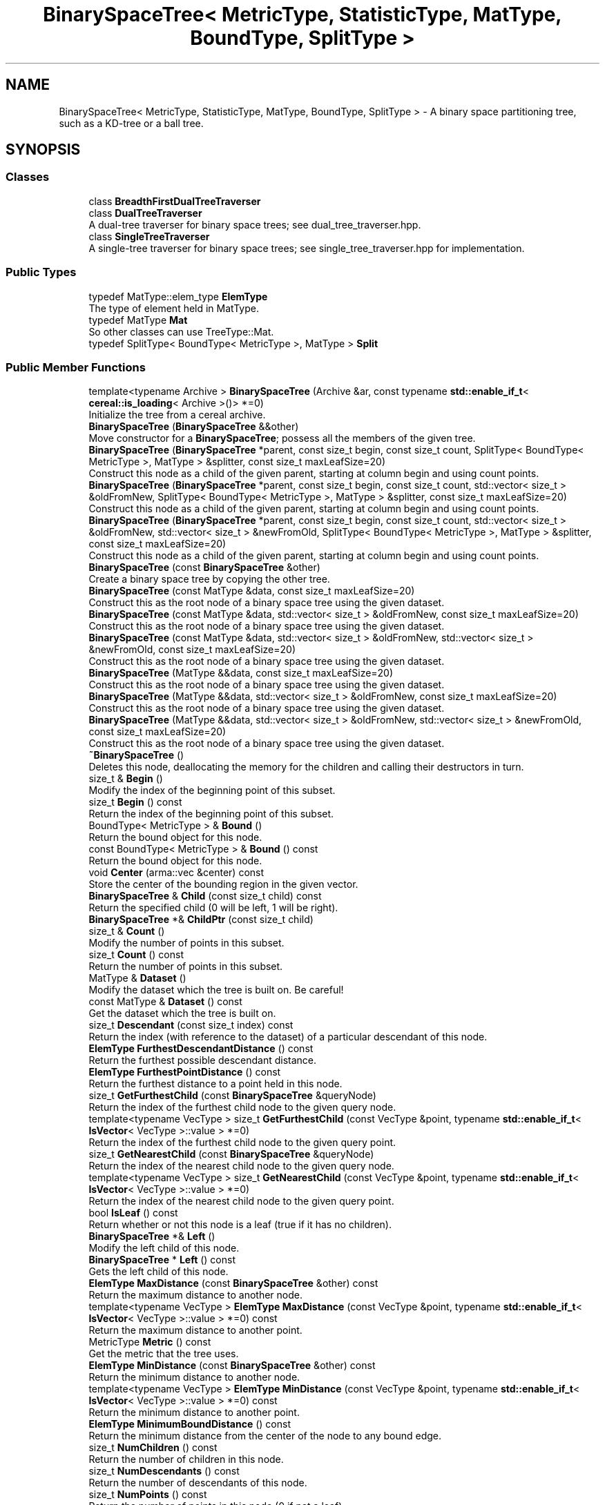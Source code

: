 .TH "BinarySpaceTree< MetricType, StatisticType, MatType, BoundType, SplitType >" 3 "Sun Jun 20 2021" "Version 3.4.2" "mlpack" \" -*- nroff -*-
.ad l
.nh
.SH NAME
BinarySpaceTree< MetricType, StatisticType, MatType, BoundType, SplitType > \- A binary space partitioning tree, such as a KD-tree or a ball tree\&.  

.SH SYNOPSIS
.br
.PP
.SS "Classes"

.in +1c
.ti -1c
.RI "class \fBBreadthFirstDualTreeTraverser\fP"
.br
.ti -1c
.RI "class \fBDualTreeTraverser\fP"
.br
.RI "A dual-tree traverser for binary space trees; see dual_tree_traverser\&.hpp\&. "
.ti -1c
.RI "class \fBSingleTreeTraverser\fP"
.br
.RI "A single-tree traverser for binary space trees; see single_tree_traverser\&.hpp for implementation\&. "
.in -1c
.SS "Public Types"

.in +1c
.ti -1c
.RI "typedef MatType::elem_type \fBElemType\fP"
.br
.RI "The type of element held in MatType\&. "
.ti -1c
.RI "typedef MatType \fBMat\fP"
.br
.RI "So other classes can use TreeType::Mat\&. "
.ti -1c
.RI "typedef SplitType< BoundType< MetricType >, MatType > \fBSplit\fP"
.br
.in -1c
.SS "Public Member Functions"

.in +1c
.ti -1c
.RI "template<typename Archive > \fBBinarySpaceTree\fP (Archive &ar, const typename \fBstd::enable_if_t\fP< \fBcereal::is_loading\fP< Archive >()> *=0)"
.br
.RI "Initialize the tree from a cereal archive\&. "
.ti -1c
.RI "\fBBinarySpaceTree\fP (\fBBinarySpaceTree\fP &&other)"
.br
.RI "Move constructor for a \fBBinarySpaceTree\fP; possess all the members of the given tree\&. "
.ti -1c
.RI "\fBBinarySpaceTree\fP (\fBBinarySpaceTree\fP *parent, const size_t begin, const size_t count, SplitType< BoundType< MetricType >, MatType > &splitter, const size_t maxLeafSize=20)"
.br
.RI "Construct this node as a child of the given parent, starting at column begin and using count points\&. "
.ti -1c
.RI "\fBBinarySpaceTree\fP (\fBBinarySpaceTree\fP *parent, const size_t begin, const size_t count, std::vector< size_t > &oldFromNew, SplitType< BoundType< MetricType >, MatType > &splitter, const size_t maxLeafSize=20)"
.br
.RI "Construct this node as a child of the given parent, starting at column begin and using count points\&. "
.ti -1c
.RI "\fBBinarySpaceTree\fP (\fBBinarySpaceTree\fP *parent, const size_t begin, const size_t count, std::vector< size_t > &oldFromNew, std::vector< size_t > &newFromOld, SplitType< BoundType< MetricType >, MatType > &splitter, const size_t maxLeafSize=20)"
.br
.RI "Construct this node as a child of the given parent, starting at column begin and using count points\&. "
.ti -1c
.RI "\fBBinarySpaceTree\fP (const \fBBinarySpaceTree\fP &other)"
.br
.RI "Create a binary space tree by copying the other tree\&. "
.ti -1c
.RI "\fBBinarySpaceTree\fP (const MatType &data, const size_t maxLeafSize=20)"
.br
.RI "Construct this as the root node of a binary space tree using the given dataset\&. "
.ti -1c
.RI "\fBBinarySpaceTree\fP (const MatType &data, std::vector< size_t > &oldFromNew, const size_t maxLeafSize=20)"
.br
.RI "Construct this as the root node of a binary space tree using the given dataset\&. "
.ti -1c
.RI "\fBBinarySpaceTree\fP (const MatType &data, std::vector< size_t > &oldFromNew, std::vector< size_t > &newFromOld, const size_t maxLeafSize=20)"
.br
.RI "Construct this as the root node of a binary space tree using the given dataset\&. "
.ti -1c
.RI "\fBBinarySpaceTree\fP (MatType &&data, const size_t maxLeafSize=20)"
.br
.RI "Construct this as the root node of a binary space tree using the given dataset\&. "
.ti -1c
.RI "\fBBinarySpaceTree\fP (MatType &&data, std::vector< size_t > &oldFromNew, const size_t maxLeafSize=20)"
.br
.RI "Construct this as the root node of a binary space tree using the given dataset\&. "
.ti -1c
.RI "\fBBinarySpaceTree\fP (MatType &&data, std::vector< size_t > &oldFromNew, std::vector< size_t > &newFromOld, const size_t maxLeafSize=20)"
.br
.RI "Construct this as the root node of a binary space tree using the given dataset\&. "
.ti -1c
.RI "\fB~BinarySpaceTree\fP ()"
.br
.RI "Deletes this node, deallocating the memory for the children and calling their destructors in turn\&. "
.ti -1c
.RI "size_t & \fBBegin\fP ()"
.br
.RI "Modify the index of the beginning point of this subset\&. "
.ti -1c
.RI "size_t \fBBegin\fP () const"
.br
.RI "Return the index of the beginning point of this subset\&. "
.ti -1c
.RI "BoundType< MetricType > & \fBBound\fP ()"
.br
.RI "Return the bound object for this node\&. "
.ti -1c
.RI "const BoundType< MetricType > & \fBBound\fP () const"
.br
.RI "Return the bound object for this node\&. "
.ti -1c
.RI "void \fBCenter\fP (arma::vec &center) const"
.br
.RI "Store the center of the bounding region in the given vector\&. "
.ti -1c
.RI "\fBBinarySpaceTree\fP & \fBChild\fP (const size_t child) const"
.br
.RI "Return the specified child (0 will be left, 1 will be right)\&. "
.ti -1c
.RI "\fBBinarySpaceTree\fP *& \fBChildPtr\fP (const size_t child)"
.br
.ti -1c
.RI "size_t & \fBCount\fP ()"
.br
.RI "Modify the number of points in this subset\&. "
.ti -1c
.RI "size_t \fBCount\fP () const"
.br
.RI "Return the number of points in this subset\&. "
.ti -1c
.RI "MatType & \fBDataset\fP ()"
.br
.RI "Modify the dataset which the tree is built on\&. Be careful! "
.ti -1c
.RI "const MatType & \fBDataset\fP () const"
.br
.RI "Get the dataset which the tree is built on\&. "
.ti -1c
.RI "size_t \fBDescendant\fP (const size_t index) const"
.br
.RI "Return the index (with reference to the dataset) of a particular descendant of this node\&. "
.ti -1c
.RI "\fBElemType\fP \fBFurthestDescendantDistance\fP () const"
.br
.RI "Return the furthest possible descendant distance\&. "
.ti -1c
.RI "\fBElemType\fP \fBFurthestPointDistance\fP () const"
.br
.RI "Return the furthest distance to a point held in this node\&. "
.ti -1c
.RI "size_t \fBGetFurthestChild\fP (const \fBBinarySpaceTree\fP &queryNode)"
.br
.RI "Return the index of the furthest child node to the given query node\&. "
.ti -1c
.RI "template<typename VecType > size_t \fBGetFurthestChild\fP (const VecType &point, typename \fBstd::enable_if_t\fP< \fBIsVector\fP< VecType >::value > *=0)"
.br
.RI "Return the index of the furthest child node to the given query point\&. "
.ti -1c
.RI "size_t \fBGetNearestChild\fP (const \fBBinarySpaceTree\fP &queryNode)"
.br
.RI "Return the index of the nearest child node to the given query node\&. "
.ti -1c
.RI "template<typename VecType > size_t \fBGetNearestChild\fP (const VecType &point, typename \fBstd::enable_if_t\fP< \fBIsVector\fP< VecType >::value > *=0)"
.br
.RI "Return the index of the nearest child node to the given query point\&. "
.ti -1c
.RI "bool \fBIsLeaf\fP () const"
.br
.RI "Return whether or not this node is a leaf (true if it has no children)\&. "
.ti -1c
.RI "\fBBinarySpaceTree\fP *& \fBLeft\fP ()"
.br
.RI "Modify the left child of this node\&. "
.ti -1c
.RI "\fBBinarySpaceTree\fP * \fBLeft\fP () const"
.br
.RI "Gets the left child of this node\&. "
.ti -1c
.RI "\fBElemType\fP \fBMaxDistance\fP (const \fBBinarySpaceTree\fP &other) const"
.br
.RI "Return the maximum distance to another node\&. "
.ti -1c
.RI "template<typename VecType > \fBElemType\fP \fBMaxDistance\fP (const VecType &point, typename \fBstd::enable_if_t\fP< \fBIsVector\fP< VecType >::value > *=0) const"
.br
.RI "Return the maximum distance to another point\&. "
.ti -1c
.RI "MetricType \fBMetric\fP () const"
.br
.RI "Get the metric that the tree uses\&. "
.ti -1c
.RI "\fBElemType\fP \fBMinDistance\fP (const \fBBinarySpaceTree\fP &other) const"
.br
.RI "Return the minimum distance to another node\&. "
.ti -1c
.RI "template<typename VecType > \fBElemType\fP \fBMinDistance\fP (const VecType &point, typename \fBstd::enable_if_t\fP< \fBIsVector\fP< VecType >::value > *=0) const"
.br
.RI "Return the minimum distance to another point\&. "
.ti -1c
.RI "\fBElemType\fP \fBMinimumBoundDistance\fP () const"
.br
.RI "Return the minimum distance from the center of the node to any bound edge\&. "
.ti -1c
.RI "size_t \fBNumChildren\fP () const"
.br
.RI "Return the number of children in this node\&. "
.ti -1c
.RI "size_t \fBNumDescendants\fP () const"
.br
.RI "Return the number of descendants of this node\&. "
.ti -1c
.RI "size_t \fBNumPoints\fP () const"
.br
.RI "Return the number of points in this node (0 if not a leaf)\&. "
.ti -1c
.RI "\fBBinarySpaceTree\fP & \fBoperator=\fP (\fBBinarySpaceTree\fP &&other)"
.br
.RI "Take ownership of the given \fBBinarySpaceTree\fP\&. "
.ti -1c
.RI "\fBBinarySpaceTree\fP & \fBoperator=\fP (const \fBBinarySpaceTree\fP &other)"
.br
.RI "Copy the given BinarySaceTree\&. "
.ti -1c
.RI "\fBBinarySpaceTree\fP *& \fBParent\fP ()"
.br
.RI "Modify the parent of this node\&. "
.ti -1c
.RI "\fBBinarySpaceTree\fP * \fBParent\fP () const"
.br
.RI "Gets the parent of this node\&. "
.ti -1c
.RI "\fBElemType\fP & \fBParentDistance\fP ()"
.br
.RI "Modify the distance from the center of this node to the center of the parent node\&. "
.ti -1c
.RI "\fBElemType\fP \fBParentDistance\fP () const"
.br
.RI "Return the distance from the center of this node to the center of the parent node\&. "
.ti -1c
.RI "size_t \fBPoint\fP (const size_t index) const"
.br
.RI "Return the index (with reference to the dataset) of a particular point in this node\&. "
.ti -1c
.RI "\fBmath::RangeType\fP< \fBElemType\fP > \fBRangeDistance\fP (const \fBBinarySpaceTree\fP &other) const"
.br
.RI "Return the minimum and maximum distance to another node\&. "
.ti -1c
.RI "template<typename VecType > \fBmath::RangeType\fP< \fBElemType\fP > \fBRangeDistance\fP (const VecType &point, typename \fBstd::enable_if_t\fP< \fBIsVector\fP< VecType >::value > *=0) const"
.br
.RI "Return the minimum and maximum distance to another point\&. "
.ti -1c
.RI "\fBBinarySpaceTree\fP *& \fBRight\fP ()"
.br
.RI "Modify the right child of this node\&. "
.ti -1c
.RI "\fBBinarySpaceTree\fP * \fBRight\fP () const"
.br
.RI "Gets the right child of this node\&. "
.ti -1c
.RI "template<typename Archive > void \fBserialize\fP (Archive &ar, const uint32_t version)"
.br
.RI "Serialize the tree\&. "
.ti -1c
.RI "StatisticType & \fBStat\fP ()"
.br
.RI "Return the statistic object for this node\&. "
.ti -1c
.RI "const StatisticType & \fBStat\fP () const"
.br
.RI "Return the statistic object for this node\&. "
.in -1c
.SS "Protected Member Functions"

.in +1c
.ti -1c
.RI "\fBBinarySpaceTree\fP ()"
.br
.RI "A default constructor\&. "
.in -1c
.SH "Detailed Description"
.PP 

.SS "template<typename MetricType, typename StatisticType = EmptyStatistic, typename MatType = arma::mat, template< typename BoundMetricType, typename\&.\&.\&. > class BoundType = bound::HRectBound, template< typename SplitBoundType, typename SplitMatType > class SplitType = MidpointSplit>
.br
class mlpack::tree::BinarySpaceTree< MetricType, StatisticType, MatType, BoundType, SplitType >"
A binary space partitioning tree, such as a KD-tree or a ball tree\&. 

Once the bound and type of dataset is defined, the tree will construct itself\&. Call the constructor with the dataset to build the tree on, and the entire tree will be built\&.
.PP
This particular tree does not allow growth, so you cannot add or delete nodes from it\&. If you need to add or delete a node, the better procedure is to rebuild the tree entirely\&.
.PP
This tree does take one runtime parameter in the constructor, which is the max leaf size to be used\&.
.PP
\fBTemplate Parameters\fP
.RS 4
\fIMetricType\fP The metric used for tree-building\&. The BoundType may place restrictions on the metrics that can be used\&. 
.br
\fIStatisticType\fP Extra data contained in the node\&. See \fBstatistic\&.hpp\fP for the necessary skeleton interface\&. 
.br
\fIMatType\fP The dataset class\&. 
.br
\fIBoundType\fP The bound used for each node\&. HRectBound, the default, requires that an LMetric<> is used for MetricType (so, EuclideanDistance, ManhattanDistance, etc\&.)\&. 
.br
\fISplitType\fP The class that partitions the dataset/points at a particular node into two parts\&. Its definition decides the way this split is done\&. 
.RE
.PP

.PP
Definition at line 54 of file binary_space_tree\&.hpp\&.
.SH "Member Typedef Documentation"
.PP 
.SS "typedef MatType::elem_type \fBElemType\fP"

.PP
The type of element held in MatType\&. 
.PP
Definition at line 60 of file binary_space_tree\&.hpp\&.
.SS "typedef MatType \fBMat\fP"

.PP
So other classes can use TreeType::Mat\&. 
.PP
Definition at line 58 of file binary_space_tree\&.hpp\&.
.SS "typedef SplitType<BoundType<MetricType>, MatType> \fBSplit\fP"

.PP
Definition at line 62 of file binary_space_tree\&.hpp\&.
.SH "Constructor & Destructor Documentation"
.PP 
.SS "\fBBinarySpaceTree\fP (const MatType & data, const size_t maxLeafSize = \fC20\fP)"

.PP
Construct this as the root node of a binary space tree using the given dataset\&. This will copy the input matrix; if you don't want this, consider using the constructor that takes an rvalue reference and use std::move()\&.
.PP
\fBParameters\fP
.RS 4
\fIdata\fP Dataset to create tree from\&. This will be copied! 
.br
\fImaxLeafSize\fP Size of each leaf in the tree\&. 
.RE
.PP

.SS "\fBBinarySpaceTree\fP (const MatType & data, std::vector< size_t > & oldFromNew, const size_t maxLeafSize = \fC20\fP)"

.PP
Construct this as the root node of a binary space tree using the given dataset\&. This will copy the input matrix and modify its ordering; a mapping of the old point indices to the new point indices is filled\&. If you don't want the matrix to be copied, consider using the constructor that takes an rvalue reference and use std::move()\&.
.PP
\fBParameters\fP
.RS 4
\fIdata\fP Dataset to create tree from\&. This will be copied! 
.br
\fIoldFromNew\fP Vector which will be filled with the old positions for each new point\&. 
.br
\fImaxLeafSize\fP Size of each leaf in the tree\&. 
.RE
.PP

.SS "\fBBinarySpaceTree\fP (const MatType & data, std::vector< size_t > & oldFromNew, std::vector< size_t > & newFromOld, const size_t maxLeafSize = \fC20\fP)"

.PP
Construct this as the root node of a binary space tree using the given dataset\&. This will copy the input matrix and modify its ordering; a mapping of the old point indices to the new point indices is filled, as well as a mapping of the new point indices to the old point indices\&. If you don't want the matrix to be copied, consider using the constructor that takes an rvalue reference and use std::move()\&.
.PP
\fBParameters\fP
.RS 4
\fIdata\fP Dataset to create tree from\&. This will be copied! 
.br
\fIoldFromNew\fP Vector which will be filled with the old positions for each new point\&. 
.br
\fInewFromOld\fP Vector which will be filled with the new positions for each old point\&. 
.br
\fImaxLeafSize\fP Size of each leaf in the tree\&. 
.RE
.PP

.SS "\fBBinarySpaceTree\fP (MatType && data, const size_t maxLeafSize = \fC20\fP)"

.PP
Construct this as the root node of a binary space tree using the given dataset\&. This will take ownership of the data matrix; if you don't want this, consider using the constructor that takes a const reference to a dataset\&.
.PP
\fBParameters\fP
.RS 4
\fIdata\fP Dataset to create tree from\&. 
.br
\fImaxLeafSize\fP Size of each leaf in the tree\&. 
.RE
.PP

.SS "\fBBinarySpaceTree\fP (MatType && data, std::vector< size_t > & oldFromNew, const size_t maxLeafSize = \fC20\fP)"

.PP
Construct this as the root node of a binary space tree using the given dataset\&. This will take ownership of the data matrix; a mapping of the old point indices to the new point indices is filled\&. If you don't want the matrix to have its ownership taken, consider using the constructor that takes a const reference to a dataset\&.
.PP
\fBParameters\fP
.RS 4
\fIdata\fP Dataset to create tree from\&. 
.br
\fIoldFromNew\fP Vector which will be filled with the old positions for each new point\&. 
.br
\fImaxLeafSize\fP Size of each leaf in the tree\&. 
.RE
.PP

.SS "\fBBinarySpaceTree\fP (MatType && data, std::vector< size_t > & oldFromNew, std::vector< size_t > & newFromOld, const size_t maxLeafSize = \fC20\fP)"

.PP
Construct this as the root node of a binary space tree using the given dataset\&. This will take ownership of the data matrix; a mapping of the old point indices to the new point indices is filled, as well as a mapping of the new point indices to the old point indices\&. If you don't want the matrix to have its ownership taken, consider using the constructor that takes a const reference to a dataset\&.
.PP
\fBParameters\fP
.RS 4
\fIdata\fP Dataset to create tree from\&. 
.br
\fIoldFromNew\fP Vector which will be filled with the old positions for each new point\&. 
.br
\fInewFromOld\fP Vector which will be filled with the new positions for each old point\&. 
.br
\fImaxLeafSize\fP Size of each leaf in the tree\&. 
.RE
.PP

.SS "\fBBinarySpaceTree\fP (\fBBinarySpaceTree\fP< MetricType, StatisticType, MatType, BoundType, SplitType > * parent, const size_t begin, const size_t count, SplitType< BoundType< MetricType >, MatType > & splitter, const size_t maxLeafSize = \fC20\fP)"

.PP
Construct this node as a child of the given parent, starting at column begin and using count points\&. The ordering of that subset of points in the parent's data matrix will be modified! This is used for recursive tree-building by the other constructors which don't specify point indices\&.
.PP
\fBParameters\fP
.RS 4
\fIparent\fP Parent of this node\&. Its dataset will be modified! 
.br
\fIbegin\fP Index of point to start tree construction with\&. 
.br
\fIcount\fP Number of points to use to construct tree\&. 
.br
\fIsplitter\fP Instantiated node splitter object\&. 
.br
\fImaxLeafSize\fP Size of each leaf in the tree\&. 
.RE
.PP

.SS "\fBBinarySpaceTree\fP (\fBBinarySpaceTree\fP< MetricType, StatisticType, MatType, BoundType, SplitType > * parent, const size_t begin, const size_t count, std::vector< size_t > & oldFromNew, SplitType< BoundType< MetricType >, MatType > & splitter, const size_t maxLeafSize = \fC20\fP)"

.PP
Construct this node as a child of the given parent, starting at column begin and using count points\&. The ordering of that subset of points in the parent's data matrix will be modified! This is used for recursive tree-building by the other constructors which don't specify point indices\&.
.PP
A mapping of the old point indices to the new point indices is filled, but it is expected that the vector is already allocated with size greater than or equal to (begin + count), and if that is not true, invalid memory reads (and writes) will occur\&.
.PP
\fBParameters\fP
.RS 4
\fIparent\fP Parent of this node\&. Its dataset will be modified! 
.br
\fIbegin\fP Index of point to start tree construction with\&. 
.br
\fIcount\fP Number of points to use to construct tree\&. 
.br
\fIoldFromNew\fP Vector which will be filled with the old positions for each new point\&. 
.br
\fIsplitter\fP Instantiated node splitter object\&. 
.br
\fImaxLeafSize\fP Size of each leaf in the tree\&. 
.RE
.PP

.SS "\fBBinarySpaceTree\fP (\fBBinarySpaceTree\fP< MetricType, StatisticType, MatType, BoundType, SplitType > * parent, const size_t begin, const size_t count, std::vector< size_t > & oldFromNew, std::vector< size_t > & newFromOld, SplitType< BoundType< MetricType >, MatType > & splitter, const size_t maxLeafSize = \fC20\fP)"

.PP
Construct this node as a child of the given parent, starting at column begin and using count points\&. The ordering of that subset of points in the parent's data matrix will be modified! This is used for recursive tree-building by the other constructors which don't specify point indices\&.
.PP
A mapping of the old point indices to the new point indices is filled, as well as a mapping of the new point indices to the old point indices\&. It is expected that the vector is already allocated with size greater than or equal to (begin_in + count_in), and if that is not true, invalid memory reads (and writes) will occur\&.
.PP
\fBParameters\fP
.RS 4
\fIparent\fP Parent of this node\&. Its dataset will be modified! 
.br
\fIbegin\fP Index of point to start tree construction with\&. 
.br
\fIcount\fP Number of points to use to construct tree\&. 
.br
\fIoldFromNew\fP Vector which will be filled with the old positions for each new point\&. 
.br
\fInewFromOld\fP Vector which will be filled with the new positions for each old point\&. 
.br
\fIsplitter\fP Splitter matrix to use\&. 
.br
\fImaxLeafSize\fP Size of each leaf in the tree\&. 
.RE
.PP

.SS "\fBBinarySpaceTree\fP (const \fBBinarySpaceTree\fP< MetricType, StatisticType, MatType, BoundType, SplitType > & other)"

.PP
Create a binary space tree by copying the other tree\&. Be careful! This can take a long time and use a lot of memory\&.
.PP
\fBParameters\fP
.RS 4
\fIother\fP Tree to be copied\&. 
.RE
.PP

.SS "\fBBinarySpaceTree\fP (\fBBinarySpaceTree\fP< MetricType, StatisticType, MatType, BoundType, SplitType > && other)"

.PP
Move constructor for a \fBBinarySpaceTree\fP; possess all the members of the given tree\&. 
.SS "\fBBinarySpaceTree\fP (Archive & ar, const typename \fBstd::enable_if_t\fP< \fBcereal::is_loading\fP< Archive >()> * = \fC0\fP)"

.PP
Initialize the tree from a cereal archive\&. 
.PP
\fBParameters\fP
.RS 4
\fIar\fP Archive to load tree from\&. Must be an iarchive, not an oarchive\&. 
.RE
.PP

.SS "~\fBBinarySpaceTree\fP ()"

.PP
Deletes this node, deallocating the memory for the children and calling their destructors in turn\&. This will invalidate any pointers or references to any nodes which are children of this one\&. 
.SS "\fBBinarySpaceTree\fP ()\fC [protected]\fP"

.PP
A default constructor\&. This is meant to only be used with cereal, which is allowed with the friend declaration below\&. This does not return a valid tree! The method must be protected, so that the serialization shim can work with the default constructor\&. 
.SH "Member Function Documentation"
.PP 
.SS "size_t& Begin ()\fC [inline]\fP"

.PP
Modify the index of the beginning point of this subset\&. 
.PP
Definition at line 500 of file binary_space_tree\&.hpp\&.
.SS "size_t Begin () const\fC [inline]\fP"

.PP
Return the index of the beginning point of this subset\&. 
.PP
Definition at line 498 of file binary_space_tree\&.hpp\&.
.SS "BoundType<MetricType>& Bound ()\fC [inline]\fP"

.PP
Return the bound object for this node\&. 
.PP
Definition at line 321 of file binary_space_tree\&.hpp\&.
.SS "const BoundType<MetricType>& Bound () const\fC [inline]\fP"

.PP
Return the bound object for this node\&. 
.PP
Definition at line 319 of file binary_space_tree\&.hpp\&.
.PP
Referenced by BinarySpaceTree< MetricType, StatisticType, MatType, BoundType, SplitType >::MaxDistance(), BinarySpaceTree< MetricType, StatisticType, MatType, BoundType, SplitType >::MinDistance(), and BinarySpaceTree< MetricType, StatisticType, MatType, BoundType, SplitType >::RangeDistance()\&.
.SS "void Center (arma::vec & center) const\fC [inline]\fP"

.PP
Store the center of the bounding region in the given vector\&. 
.PP
Definition at line 508 of file binary_space_tree\&.hpp\&.
.SS "\fBBinarySpaceTree\fP& Child (const size_t child) const"

.PP
Return the specified child (0 will be left, 1 will be right)\&. If the index is greater than 1, this will return the right child\&.
.PP
\fBParameters\fP
.RS 4
\fIchild\fP Index of child to return\&. 
.RE
.PP

.SS "\fBBinarySpaceTree\fP*& ChildPtr (const size_t child)\fC [inline]\fP"

.PP
Definition at line 420 of file binary_space_tree\&.hpp\&.
.SS "size_t& Count ()\fC [inline]\fP"

.PP
Modify the number of points in this subset\&. 
.PP
Definition at line 505 of file binary_space_tree\&.hpp\&.
.SS "size_t Count () const\fC [inline]\fP"

.PP
Return the number of points in this subset\&. 
.PP
Definition at line 503 of file binary_space_tree\&.hpp\&.
.SS "MatType& Dataset ()\fC [inline]\fP"

.PP
Modify the dataset which the tree is built on\&. Be careful! 
.PP
Definition at line 349 of file binary_space_tree\&.hpp\&.
.SS "const MatType& Dataset () const\fC [inline]\fP"

.PP
Get the dataset which the tree is built on\&. 
.PP
Definition at line 347 of file binary_space_tree\&.hpp\&.
.SS "size_t Descendant (const size_t index) const"

.PP
Return the index (with reference to the dataset) of a particular descendant of this node\&. The index should be greater than zero but less than the number of descendants\&.
.PP
\fBParameters\fP
.RS 4
\fIindex\fP Index of the descendant\&. 
.RE
.PP

.SS "\fBElemType\fP FurthestDescendantDistance () const"

.PP
Return the furthest possible descendant distance\&. This returns the maximum distance from the centroid to the edge of the bound and not the empirical quantity which is the actual furthest descendant distance\&. So the actual furthest descendant distance may be less than what this method returns (but it will never be greater than this)\&. 
.SS "\fBElemType\fP FurthestPointDistance () const"

.PP
Return the furthest distance to a point held in this node\&. If this is not a leaf node, then the distance is 0 because the node holds no points\&. 
.SS "size_t GetFurthestChild (const \fBBinarySpaceTree\fP< MetricType, StatisticType, MatType, BoundType, SplitType > & queryNode)"

.PP
Return the index of the furthest child node to the given query node\&. If it can't decide, it will return \fBNumChildren()\fP (invalid index)\&. 
.SS "size_t GetFurthestChild (const VecType & point, typename \fBstd::enable_if_t\fP< \fBIsVector\fP< VecType >::value > * = \fC0\fP)"

.PP
Return the index of the furthest child node to the given query point\&. If this is a leaf node, it will return \fBNumChildren()\fP (invalid index)\&. 
.SS "size_t GetNearestChild (const \fBBinarySpaceTree\fP< MetricType, StatisticType, MatType, BoundType, SplitType > & queryNode)"

.PP
Return the index of the nearest child node to the given query node\&. If it can't decide, it will return \fBNumChildren()\fP (invalid index)\&. 
.SS "size_t GetNearestChild (const VecType & point, typename \fBstd::enable_if_t\fP< \fBIsVector\fP< VecType >::value > * = \fC0\fP)"

.PP
Return the index of the nearest child node to the given query point\&. If this is a leaf node, it will return \fBNumChildren()\fP (invalid index)\&. 
.SS "bool IsLeaf () const"

.PP
Return whether or not this node is a leaf (true if it has no children)\&. 
.SS "\fBBinarySpaceTree\fP*& Left ()\fC [inline]\fP"

.PP
Modify the left child of this node\&. 
.PP
Definition at line 334 of file binary_space_tree\&.hpp\&.
.SS "\fBBinarySpaceTree\fP* Left () const\fC [inline]\fP"

.PP
Gets the left child of this node\&. 
.PP
Definition at line 332 of file binary_space_tree\&.hpp\&.
.SS "\fBElemType\fP MaxDistance (const \fBBinarySpaceTree\fP< MetricType, StatisticType, MatType, BoundType, SplitType > & other) const\fC [inline]\fP"

.PP
Return the maximum distance to another node\&. 
.PP
Definition at line 459 of file binary_space_tree\&.hpp\&.
.PP
References BinarySpaceTree< MetricType, StatisticType, MatType, BoundType, SplitType >::Bound()\&.
.SS "\fBElemType\fP MaxDistance (const VecType & point, typename \fBstd::enable_if_t\fP< \fBIsVector\fP< VecType >::value > * = \fC0\fP) const\fC [inline]\fP"

.PP
Return the maximum distance to another point\&. 
.PP
Definition at line 481 of file binary_space_tree\&.hpp\&.
.SS "MetricType Metric () const\fC [inline]\fP"

.PP
Get the metric that the tree uses\&. 
.PP
Definition at line 352 of file binary_space_tree\&.hpp\&.
.SS "\fBElemType\fP MinDistance (const \fBBinarySpaceTree\fP< MetricType, StatisticType, MatType, BoundType, SplitType > & other) const\fC [inline]\fP"

.PP
Return the minimum distance to another node\&. 
.PP
Definition at line 453 of file binary_space_tree\&.hpp\&.
.PP
References BinarySpaceTree< MetricType, StatisticType, MatType, BoundType, SplitType >::Bound()\&.
.SS "\fBElemType\fP MinDistance (const VecType & point, typename \fBstd::enable_if_t\fP< \fBIsVector\fP< VecType >::value > * = \fC0\fP) const\fC [inline]\fP"

.PP
Return the minimum distance to another point\&. 
.PP
Definition at line 472 of file binary_space_tree\&.hpp\&.
.SS "\fBElemType\fP MinimumBoundDistance () const"

.PP
Return the minimum distance from the center of the node to any bound edge\&. 
.SS "size_t NumChildren () const"

.PP
Return the number of children in this node\&. 
.SS "size_t NumDescendants () const"

.PP
Return the number of descendants of this node\&. For a non-leaf in a binary space tree, this is the number of points at the descendant leaves\&. For a leaf, this is the number of points in the leaf\&. 
.SS "size_t NumPoints () const"

.PP
Return the number of points in this node (0 if not a leaf)\&. 
.SS "\fBBinarySpaceTree\fP& operator= (\fBBinarySpaceTree\fP< MetricType, StatisticType, MatType, BoundType, SplitType > && other)"

.PP
Take ownership of the given \fBBinarySpaceTree\fP\&. 
.PP
\fBParameters\fP
.RS 4
\fIother\fP The tree to take ownership of\&. 
.RE
.PP

.SS "\fBBinarySpaceTree\fP& operator= (const \fBBinarySpaceTree\fP< MetricType, StatisticType, MatType, BoundType, SplitType > & other)"

.PP
Copy the given BinarySaceTree\&. 
.PP
\fBParameters\fP
.RS 4
\fIother\fP The tree to be copied\&. 
.RE
.PP

.SS "\fBBinarySpaceTree\fP*& Parent ()\fC [inline]\fP"

.PP
Modify the parent of this node\&. 
.PP
Definition at line 344 of file binary_space_tree\&.hpp\&.
.SS "\fBBinarySpaceTree\fP* Parent () const\fC [inline]\fP"

.PP
Gets the parent of this node\&. 
.PP
Definition at line 342 of file binary_space_tree\&.hpp\&.
.SS "\fBElemType\fP& ParentDistance ()\fC [inline]\fP"

.PP
Modify the distance from the center of this node to the center of the parent node\&. 
.PP
Definition at line 410 of file binary_space_tree\&.hpp\&.
.SS "\fBElemType\fP ParentDistance () const\fC [inline]\fP"

.PP
Return the distance from the center of this node to the center of the parent node\&. 
.PP
Definition at line 407 of file binary_space_tree\&.hpp\&.
.SS "size_t Point (const size_t index) const"

.PP
Return the index (with reference to the dataset) of a particular point in this node\&. This will happily return invalid indices if the given index is greater than the number of points in this node (obtained with \fBNumPoints()\fP) -- be careful\&.
.PP
\fBParameters\fP
.RS 4
\fIindex\fP Index of point for which a dataset index is wanted\&. 
.RE
.PP

.SS "\fBmath::RangeType\fP<\fBElemType\fP> RangeDistance (const \fBBinarySpaceTree\fP< MetricType, StatisticType, MatType, BoundType, SplitType > & other) const\fC [inline]\fP"

.PP
Return the minimum and maximum distance to another node\&. 
.PP
Definition at line 465 of file binary_space_tree\&.hpp\&.
.PP
References BinarySpaceTree< MetricType, StatisticType, MatType, BoundType, SplitType >::Bound()\&.
.SS "\fBmath::RangeType\fP<\fBElemType\fP> RangeDistance (const VecType & point, typename \fBstd::enable_if_t\fP< \fBIsVector\fP< VecType >::value > * = \fC0\fP) const\fC [inline]\fP"

.PP
Return the minimum and maximum distance to another point\&. 
.PP
Definition at line 491 of file binary_space_tree\&.hpp\&.
.SS "\fBBinarySpaceTree\fP*& Right ()\fC [inline]\fP"

.PP
Modify the right child of this node\&. 
.PP
Definition at line 339 of file binary_space_tree\&.hpp\&.
.SS "\fBBinarySpaceTree\fP* Right () const\fC [inline]\fP"

.PP
Gets the right child of this node\&. 
.PP
Definition at line 337 of file binary_space_tree\&.hpp\&.
.SS "void serialize (Archive & ar, const uint32_t version)"

.PP
Serialize the tree\&. 
.SS "StatisticType& Stat ()\fC [inline]\fP"

.PP
Return the statistic object for this node\&. 
.PP
Definition at line 326 of file binary_space_tree\&.hpp\&.
.SS "const StatisticType& Stat () const\fC [inline]\fP"

.PP
Return the statistic object for this node\&. 
.PP
Definition at line 324 of file binary_space_tree\&.hpp\&.

.SH "Author"
.PP 
Generated automatically by Doxygen for mlpack from the source code\&.
